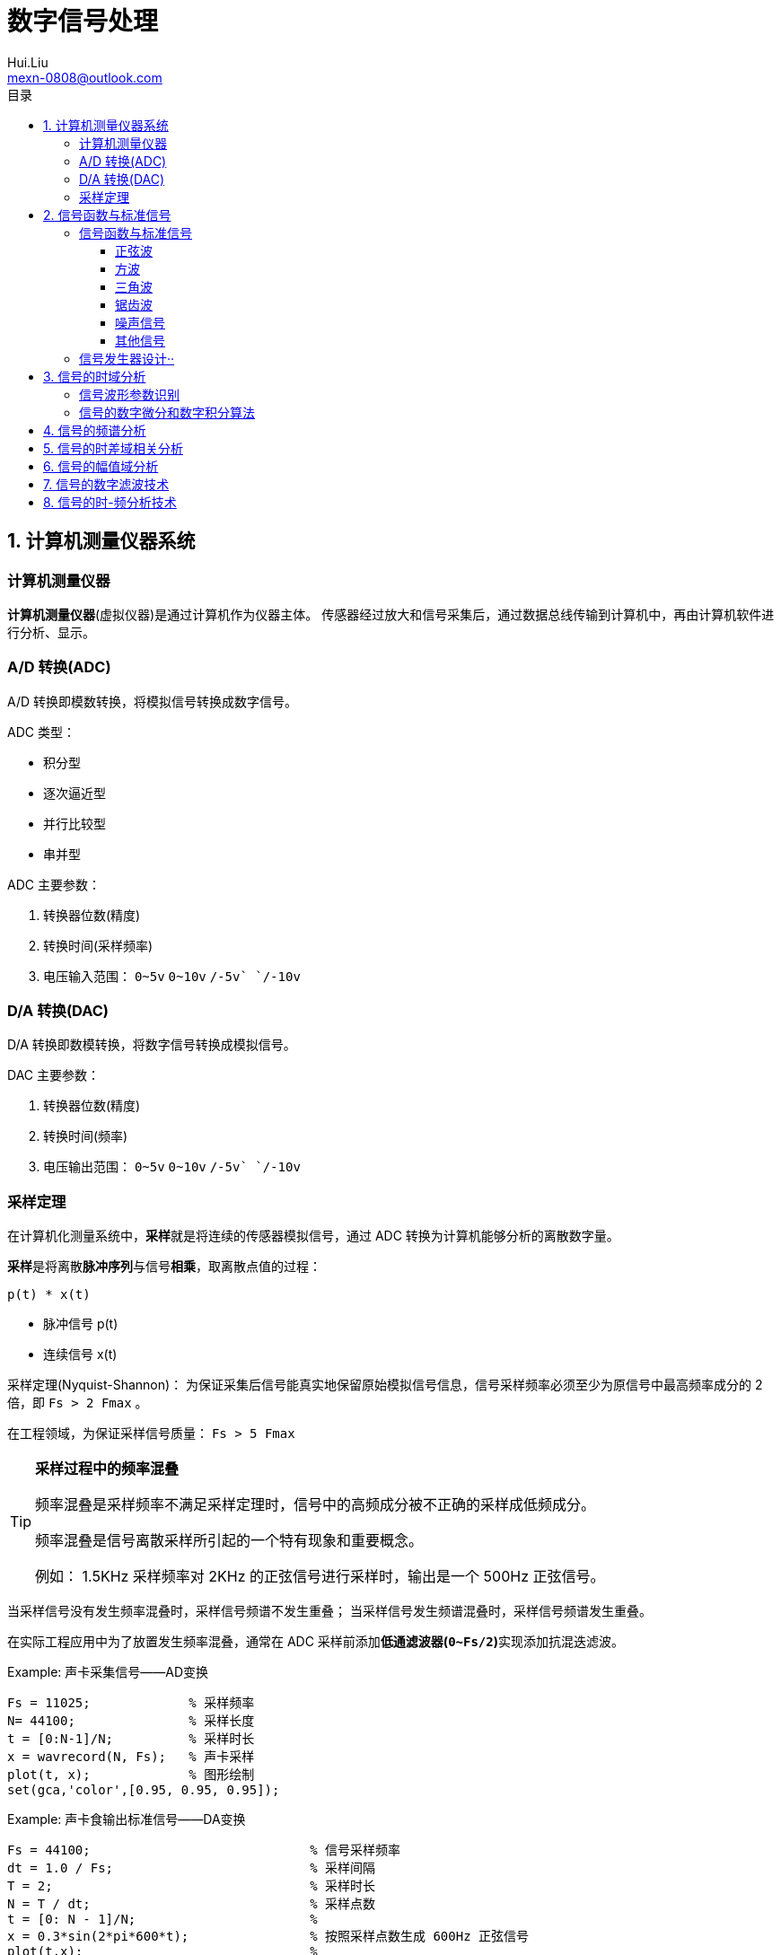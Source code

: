 = 数字信号处理
Hui.Liu <mexn-0808@outlook.com>
:toc: left
:toclevels: 5
:toc-title: 目录

== 1. 计算机测量仪器系统

=== 计算机测量仪器

**计算机测量仪器**(虚拟仪器)是通过计算机作为仪器主体。
传感器经过放大和信号采集后，通过数据总线传输到计算机中，再由计算机软件进行分析、显示。

=== A/D 转换(ADC)

A/D 转换即模数转换，将模拟信号转换成数字信号。

ADC 类型：

* 积分型
* 逐次逼近型
* 并行比较型
* 串并型

ADC 主要参数：

. 转换器位数(精度)
. 转换时间(采样频率)
. 电压输入范围： `0~5v` `0~10v` `+/-5v` `+/-10v`

=== D/A 转换(DAC)

D/A 转换即数模转换，将数字信号转换成模拟信号。

DAC 主要参数：

. 转换器位数(精度)
. 转换时间(频率)
. 电压输出范围： `0~5v` `0~10v` `+/-5v` `+/-10v`

=== 采样定理

在计算机化测量系统中，**采样**就是将连续的传感器模拟信号，通过 ADC 转换为计算机能够分析的离散数字量。

**采样**是将离散**脉冲序列**与信号**相乘**，取离散点值的过程：

``p(t) * x(t)``

* 脉冲信号 p(t)
* 连续信号 x(t)

采样定理(Nyquist-Shannon)：
为保证采集后信号能真实地保留原始模拟信号信息，信号采样频率必须至少为原信号中最高频率成分的 2 倍，即 ``Fs > 2 Fmax`` 。

在工程领域，为保证采样信号质量： ``Fs > 5 Fmax``

[TIP]
--
**采样过程中的频率混叠**

频率混叠是采样频率不满足采样定理时，信号中的高频成分被不正确的采样成低频成分。

频率混叠是信号离散采样所引起的一个特有现象和重要概念。

例如： 1.5KHz 采样频率对 2KHz 的正弦信号进行采样时，输出是一个 500Hz 正弦信号。
--

当采样信号没有发生频率混叠时，采样信号频谱不发生重叠；
当采样信号发生频谱混叠时，采样信号频谱发生重叠。

在实际工程应用中为了放置发生频率混叠，通常在 ADC 采样前添加**低通滤波器(``0~Fs/2``)**实现添加抗混迭滤波。

.Example: 声卡采集信号——AD变换
[source,matlab]
--
Fs = 11025;             % 采样频率
N= 44100;               % 采样长度
t = [0:N-1]/N;          % 采样时长
x = wavrecord(N, Fs);   % 声卡采样
plot(t, x);             % 图形绘制
set(gca,'color',[0.95, 0.95, 0.95]);
--

.Example: 声卡食输出标准信号——DA变换
[source,matlab]
--
Fs = 44100;                             % 信号采样频率
dt = 1.0 / Fs;                          % 采样间隔
T = 2;                                  % 采样时长
N = T / dt;                             % 采样点数
t = [0: N - 1]/N;                       %
x = 0.3*sin(2*pi*600*t);                % 按照采样点数生成 600Hz 正弦信号
plot(t,x);                              %
axis([0, 0.01, -0.5, 0.5]);             % 绘制波形
wavplay(x,Fs);                          %
set(gca,'color',[0.95,0.95,0.95]);      %
--

== 2. 信号函数与标准信号

信号发生器是一种产生电信号的仪器，按信号波形或函数可分为正弦波信号、方波信号、三角波信号、脉冲信号和随机噪声信号等。

=== 信号函数与标准信号

==== 正弦波

正弦波是一种单一频率成分的基本信号，在后续信号的频谱分析理论中将会学到，任何复杂信号都可以看成一组不同频率、幅值、相位的正弦波信号的组合。

``y(t)=Asin(2πft+φ)``

. A 幅值
. f 频率
. φ 初始相位

正弦波的离散采样公式： ``y(nΔt) = Asin(2πfnΔt+φ)``

. Fs = 1 / Δt
. n = 0,1,2,...,N

.离散采样案例：
[source,matlab]
--
Fs = 11025;
a = 10;
f = 50;
q = 60;
T = 1;
dt = 1.0/Fs;
N = T/dt;
t = linspace(0,T,N);
y = a*sin(2*pi*f*t+q);
plot(x,y);
--

应用实例： DTMF信令(Dual Tone Multi-Frequency)

DTMF 双音多频信号是电话系统中电话机与交换机之间的一种用户信令，通常用于发送被叫号码

应用案例： 摩尔电码

==== 方波

[math,file="math.svg"]
--
y(t)=\begin\{cases}
A, \quad & 0 > t \ge T/2 \\
-A,\quad & -T/2 > t \ge 0
\end\{cases}
--

离散采样公式：

[source]
----
y(nΔt)= ...
Fs = 1/Δt, n = 0,1,2,...,N
----

方波信号函数：

* ``square(t)``
** 频率：``t``
** 占空比(默认：``50%``)
* ``square(t, duty)``

.方波信号
[source,matlab]
--
Fs=11025;
f = 5;                              % 频率
T= 1;
dt = 1.0/Fs;
N = T/dt;
t = linspace(0,T,N);
y1 = square(2*pi*f*t);              % 默认 50% 占空比
y2 = square(2*pi*f*t,75);           % 设置 75% 占空比
plot(t,y1);
hold on;
plot(t,y2);
--

==== 三角波

[math,file="math.svg"]
--
y(t)=\begin\{cases}
A - 2A*2t/T, \quad & 0 > t > T/2 \\
-A+2A*2(t-T/2)/T,\quad & T/2 < t < T
\end\{cases}
--

离散采样公式：

[source]
--
y(nΔt)= ...
Fs = 1/Δt, n = 0,1,2,...,N
--

==== 锯齿波

[math,file="jcb.svg"]
--
\begin{align}
\ y(t) = -A + 2A*t/T  ,\quad & 0 > t > T
\end{align}
--

离散采样公式：

[source]
--
y(nΔt)= ...
Fs = 1/Δt, n = 0,1,2,...,N
--

Matlab函数：

* ``sawtooth(t)``
* ``sawtooth(t,width``

.锯齿波与三角波
[source,matlab]
--
Fs=11050;
f=4;
T=1;
dt = 1.0/Fs;
N=T/dt;
t=linspace(0,T,N);
y1=sawtooth(2*pi*f*t);
y2=sawtooth(2*pi*f*t,1/2);
y3=sawtooth(2*pi*f*t,0);
plot(t,y1);
hold on;
plot(t,y2);
plot(t,y3);
--

==== 噪声信号

* 白噪声 : ``x=randn(1,n)``(1:表示一维数据，n:表示生成 n 个点)

* 均匀噪声 : ``x=rand(1,n)``(1:表示一维数据，n:表示生成 n 个点)

[TIP]
----
工程应用中**白噪声**居多。
----

.噪声
[source,matlab]
--
y1=randn(1,256);
y2=rand(1,256);
plot(y1);
hold on;
plot(y2);
--

==== 其他信号

* 脉冲信号
* 阶跃信号(脉冲信号积分)
* 斜坡信号(阶跃信号积分)
* 加速度信号(斜坡信号积分)

.其他信号demo
[source,matlab]
--
% 脉冲信号
t = linspace(0,1,101)
y=[zeros(1,50),1,zeros(1,50)];
plot(t,y)

% 阶跃信号
t = linspace(0,1,101);
y=[zeros(1,50),ones(1,51)];
plot(t,y);
ylim([0 1.25])

% 斜坡信号
y = linspace(0,10,101)
plot(y);
--

=== 信号发生器设计··

信号的包络、泛音；

* 信号的幅值调制（包络）**反映高频信号幅度变化的曲线**
+
**基音**：一般的声音都是由发音体发出的一系列频率、振幅各不相同的振动复合而成的。
这些振动中有一个频率**最低**的振动，由它发出的音就是**基音**。
乐器的按键频率是多少，指的就是基音的频率，基音决定了音高。
+
**泛音**：乐器振动时，其振动频率并不是单一的。只有基音的声音，听起来有强烈的人工感觉。
琴弦发声时，除基音外，还有不同的**基音频率倍数的成分**，称为**泛音**。

== 3. 信号的时域分析

**波形分析**是对直接记录的信号**幅值**随时间变化曲线进行分析。
因在时间域进行，也称为**时域分析**。

=== 信号波形参数识别

. 周期(``T``)|频率(``f=1/T``)
. 峰值(``P``)|双峰值(``Pp-p``)
. 初始相位(``φ``)
. *均值*：反应信号变化的中心趋势（绕 ``0`` 值的偏移程度），也称为**直流分量**
+
[math,file="jz.svg"]
--
\begin{align}
\ \mu_x=E[x(t)]= \lim_{T \rightarrow \infty }\frac{1}{T}\int_{0}^{T}x(t)dt
\end{align}
--
. *均方值*：反映信号**强度**（能量的强弱）；其平方根称为**有效值(RMS)**(一种常用的信号能量表达方式)
+
[math,file="jfz.svg"]
--
\begin{align}
\ \psi^2_x = E[x^2(t)] = \lim_{T \rightarrow \infty } \frac{1}{T} \int_{0}^{T} x^2(t) dt
\end{align}
--
. *方差*：反映信号**绕均值的波动程度**，一般用来衡量信号强度
+
[math,file="fc.svg"]
--
\begin{align}
\ \delta^2_x = E[(x(t)-E[x(t)])^2] = E[(x(t) - \mu_x)^2] = \lim_{T \rightarrow \infty } \frac{1}{T} \int_{0}^{T} (x(t) - \mu_x)^2 dt
\end{align}
--

=== 信号的数字微分和数字积分算法



== 4. 信号的频谱分析

== 5. 信号的时差域相关分析

== 6. 信号的幅值域分析

== 7. 信号的数字滤波技术

== 8. 信号的时-频分析技术
